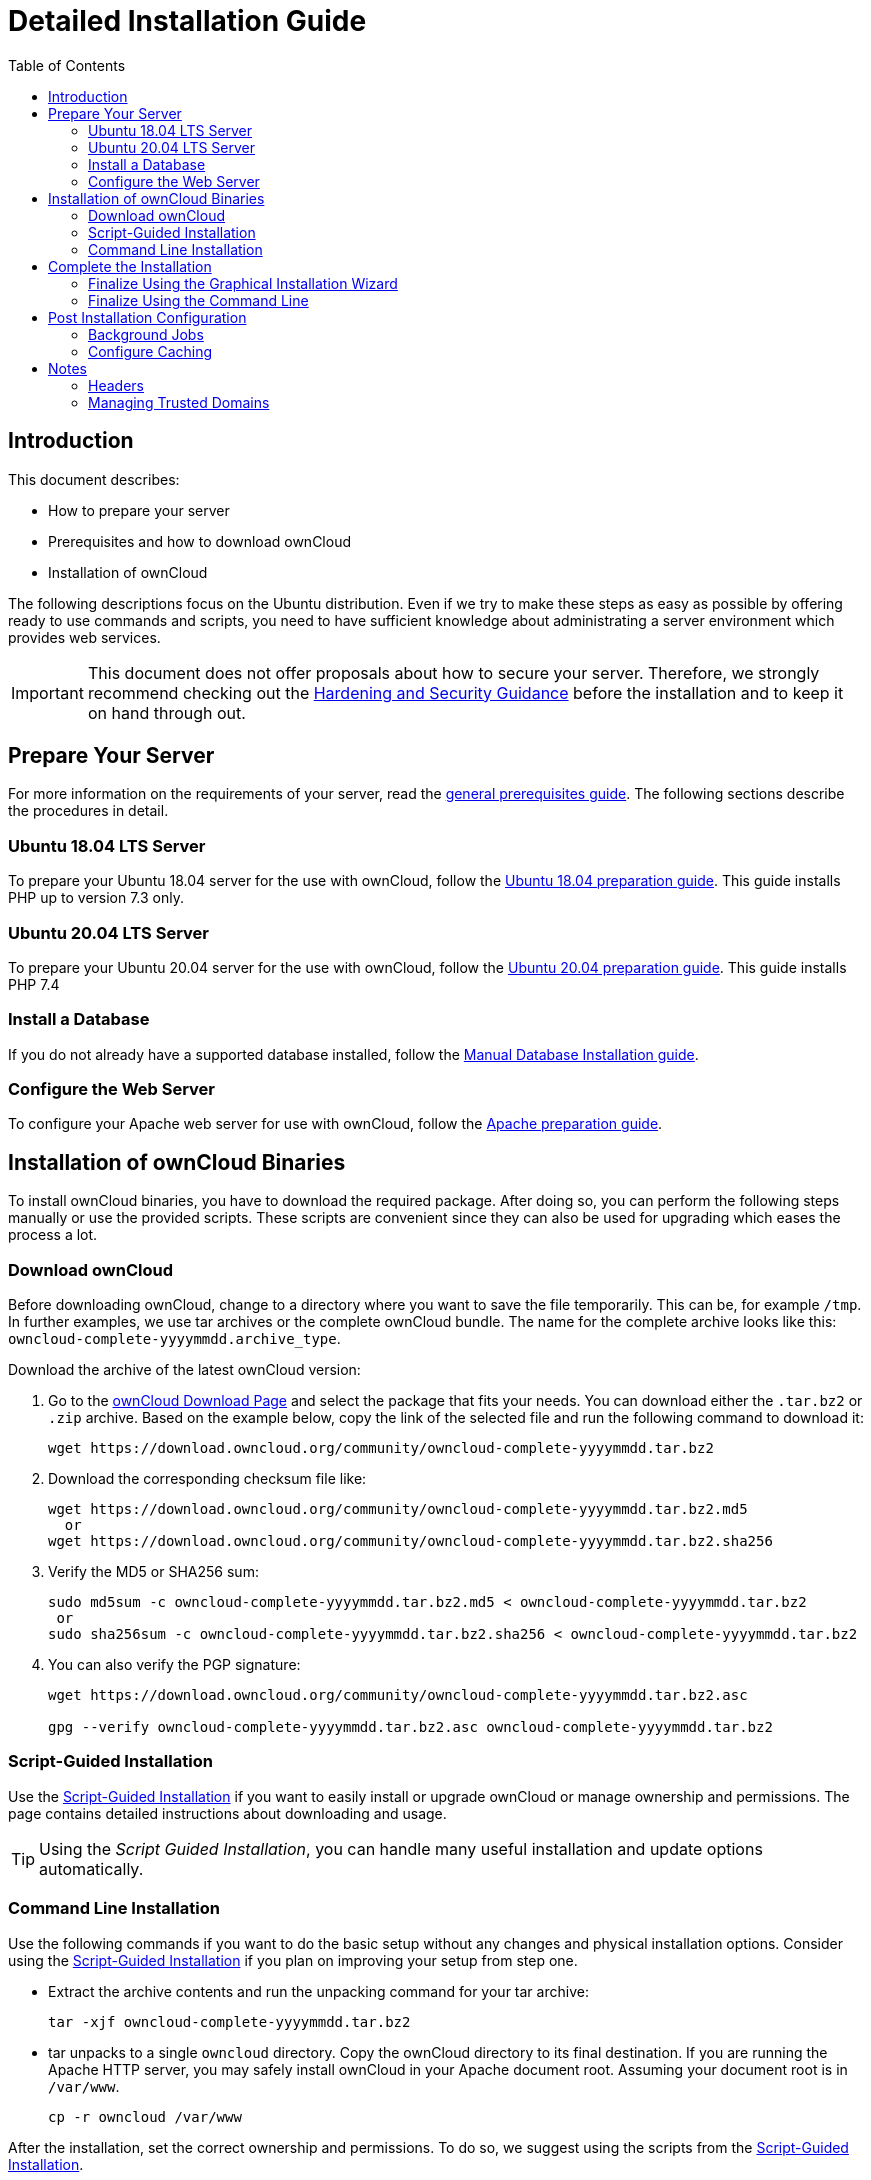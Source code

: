 = Detailed Installation Guide
:toc: right
:mod_headers-url: https://httpd.apache.org/docs/current/mod/mod_headers.html#page-header
:download_oc_url: https://owncloud.com/download-server/
:page-aliases: installation/source_installation.adoc

== Introduction

This document describes:

* How to prepare your server
* Prerequisites and how to download ownCloud
* Installation of ownCloud

The following descriptions focus on the Ubuntu distribution. Even if we try to make these steps
as easy as possible by offering ready to use commands and scripts, you need to have sufficient
knowledge about administrating a server environment which provides web services.

IMPORTANT: This document does not offer proposals about how to secure your server. Therefore, we strongly recommend checking out the xref:configuration/server/harden_server.adoc[Hardening and Security Guidance] before the installation and to keep it on hand through out.

== Prepare Your Server

For more information on the requirements of your server, read the 
xref:installation/manual_installation/manual_installation_prerequisites.adoc[general prerequisites guide].
The following sections describe the procedures in detail.

=== Ubuntu 18.04 LTS Server

To prepare your Ubuntu 18.04 server for the use with ownCloud, follow the
xref:installation/manual_installation/server_prep_ubuntu_18.04.adoc[Ubuntu 18.04 preparation guide].
This guide installs PHP up to version 7.3 only.

=== Ubuntu 20.04 LTS Server

To prepare your Ubuntu 20.04 server for the use with ownCloud, follow the
xref:installation/manual_installation/server_prep_ubuntu_20.04.adoc[Ubuntu 20.04 preparation guide].
This guide installs PHP 7.4

=== Install a Database

If you do not already have a supported database installed, follow the
xref:installation/manual_installation/manual_installation_db.adoc[Manual Database Installation guide].

=== Configure the Web Server

To configure your Apache web server for use with ownCloud, follow the
xref:installation/manual_installation/manual_installation_apache.adoc[Apache preparation guide].

== Installation of ownCloud Binaries

To install ownCloud binaries, you have to download the required package. After doing so,
you can perform the following steps manually or use the provided scripts. These scripts are convenient
since they can also be used for upgrading which eases the process a lot. 
 
=== Download ownCloud

Before downloading ownCloud, change to a directory where you want to save
the file temporarily. This can be, for example `/tmp`. In further examples, we use tar archives or the complete ownCloud bundle. The name for the complete archive looks like this:
`owncloud-complete-yyyymmdd.archive_type`.
 
Download the archive of the latest ownCloud version:

. Go to the {download_oc_url}[ownCloud Download Page] and select the package that fits your needs.
  You can download either the `.tar.bz2` or `.zip` archive. Based on the example below, copy the
  link of the selected file and run the following command to download it: +
+
[source,console]
----
wget https://download.owncloud.org/community/owncloud-complete-yyyymmdd.tar.bz2
----

. Download the corresponding checksum file like:
+
[source,console]
----
wget https://download.owncloud.org/community/owncloud-complete-yyyymmdd.tar.bz2.md5
  or
wget https://download.owncloud.org/community/owncloud-complete-yyyymmdd.tar.bz2.sha256
----

. Verify the MD5 or SHA256 sum:
+
[source,console]
----
sudo md5sum -c owncloud-complete-yyyymmdd.tar.bz2.md5 < owncloud-complete-yyyymmdd.tar.bz2
 or
sudo sha256sum -c owncloud-complete-yyyymmdd.tar.bz2.sha256 < owncloud-complete-yyyymmdd.tar.bz2
----

. You can also verify the PGP signature:
+
[source,console]
----
wget https://download.owncloud.org/community/owncloud-complete-yyyymmdd.tar.bz2.asc

gpg --verify owncloud-complete-yyyymmdd.tar.bz2.asc owncloud-complete-yyyymmdd.tar.bz2
----

=== Script-Guided Installation

Use the xref:installation/manual_installation/script_guided_install.adoc[Script-Guided Installation]
if you want to easily install or upgrade ownCloud or manage ownership and permissions. The page
contains detailed instructions about downloading and usage.

TIP: Using the _Script Guided Installation_, you can handle many useful installation and update
options automatically.

=== Command Line Installation

Use the following commands if you want to do the basic setup without any changes and physical installation options.
Consider using the xref:installation/manual_installation/script_guided_install.adoc[Script-Guided Installation]
if you plan on improving your setup from step one.

* Extract the archive contents and run the unpacking command for your tar archive:
+
[source,console]
----
tar -xjf owncloud-complete-yyyymmdd.tar.bz2
----

* tar unpacks to a single `owncloud` directory. 
  Copy the ownCloud directory to its final destination. 
  If you are running the Apache HTTP server, you may safely install ownCloud in your Apache document root.
  Assuming your document root is in `/var/www`.
+
[source,console]
----
cp -r owncloud /var/www
----

After the installation, set the correct ownership and permissions.
To do so, we suggest using the scripts from the
xref:installation/manual_installation/script_guided_install.adoc[Script-Guided Installation].

== Complete the Installation

After restarting Apache, you must complete your installation by running either the
Graphical Installation Wizard or on the command line with the `occ` command.

After finalizing the installation, re-run the script provided in
xref:installation/manual_installation/script_guided_install.adoc[Script-Guided Installation]
to secure your `.htaccess` files. Your ownCloud instance is now ready to use.

=== Finalize Using the Graphical Installation Wizard

To finalize the installation using the the graphical installation wizard, refer to the
xref:installation/installation_wizard.adoc[Graphical Installation Wizard].

=== Finalize Using the Command Line

If you want to finalize the installation via the command line, use the following example
command. The command assumes that you have unpacked the source to `/var/www/owncloud/`.
Replace all the parameters according to your needs.

[source,console,subs="attributes+"]
----
cd /var/www/owncloud/
{occ-command-example-prefix} maintenance:install \
   --database "mysql" \
   --database-name "owncloud" \
   --database-user "root"\
   --database-pass "password" \
   --admin-user "admin" \
   --admin-pass "password"
----

On how to use `occ`, refer to the xref:configuration/server/occ_command.adoc[occ command reference]. +

NOTE: Admins of SELinux-enabled distributions may need to write new SELinux rules to complete
their ownCloud installation; see
xref:installation/configuration_notes_and_tips.adoc#config-notes-and-tips-selinux[the SELinux guide]
for a suggested configuration.

== Post Installation Configuration

After installing ownCloud successfully, ownCloud recommends that you perform some post
installation tasks. These tasks help configure background jobs or improve performance
by caching.

NOTE: At this point, we'd also like to remind you to consult the xref:configuration/server/harden_server.adoc[Hardening and Security Guidance] section.

=== Background Jobs

To read more about background jobs and how to configure them, read the
xref:configuration/server/background_jobs_configuration.adoc[Background Job Configuration] guide.

=== Configure Caching

It is recommended to install and enable caching (PHP opcode cache and/or data cache), which
significantly improves performance. For more information, read the
xref:configuration/server/caching_configuration.adoc[Caching Configuration] guide.

== Notes

=== Headers

NOTE: ownCloud has a mechanism to set headers programmatically.
These headers are set with the `always` directive to avoid errors when there are additional
headers set in the web server's configuration file like `http.conf`.
More information on headers can be found in the {mod_headers-url}[`mod_headers`] documentation.

=== Managing Trusted Domains

All URLs used to access your ownCloud server must be white-listed in your `config.php` file
under the `trusted_domains` setting. Users are allowed to log in to ownCloud only when they
point their browsers to a URL that is listed in the `trusted_domains` setting.

NOTE: This setting is important when changing or moving to a new domain name.
You may use IP addresses and domain names.

A typical configuration may look like this:

[source,php]
----
'trusted_domains' => [
   0 => 'localhost',
   1 => 'server1.example.com',
   2 => '192.168.1.50',
],
----

The loopback address, `127.0.0.1`, is automatically white-listed, so as long as you have access to the physical server you can always log in.
In the event that a load-balancer is in place, there will be no issues as long as it sends the correct `X-Forwarded-Host` header.

NOTE: For further information on improving the quality of your ownCloud installation, see xref:installation/configuration_notes_and_tips.adoc[the configuration notes and tips guide].

NOTE: Admins of SELinux-enabled distributions such as _CentOS_, _Fedora_, and _Red Hat Enterprise Linux_ may need to set new rules to enable installing ownCloud.
See xref:installation/configuration_notes_and_tips.adoc#config-notes-and-tips-selinux[SELinux] for a suggested configuration.
